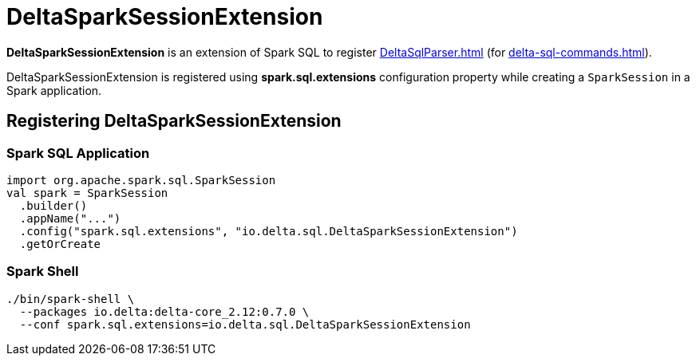 = DeltaSparkSessionExtension

[[apply]]
*DeltaSparkSessionExtension* is an extension of Spark SQL to register xref:DeltaSqlParser.adoc[] (for xref:delta-sql-commands.adoc[]).

DeltaSparkSessionExtension is registered using *spark.sql.extensions* configuration property while creating a `SparkSession` in a Spark application.

== [[registration]] Registering DeltaSparkSessionExtension

=== [[application]] Spark SQL Application

[source,scala]
----
import org.apache.spark.sql.SparkSession
val spark = SparkSession
  .builder()
  .appName("...")
  .config("spark.sql.extensions", "io.delta.sql.DeltaSparkSessionExtension")
  .getOrCreate
----

=== [[spark-shell]] Spark Shell

[source,plaintext]
----
./bin/spark-shell \
  --packages io.delta:delta-core_2.12:0.7.0 \
  --conf spark.sql.extensions=io.delta.sql.DeltaSparkSessionExtension
----
